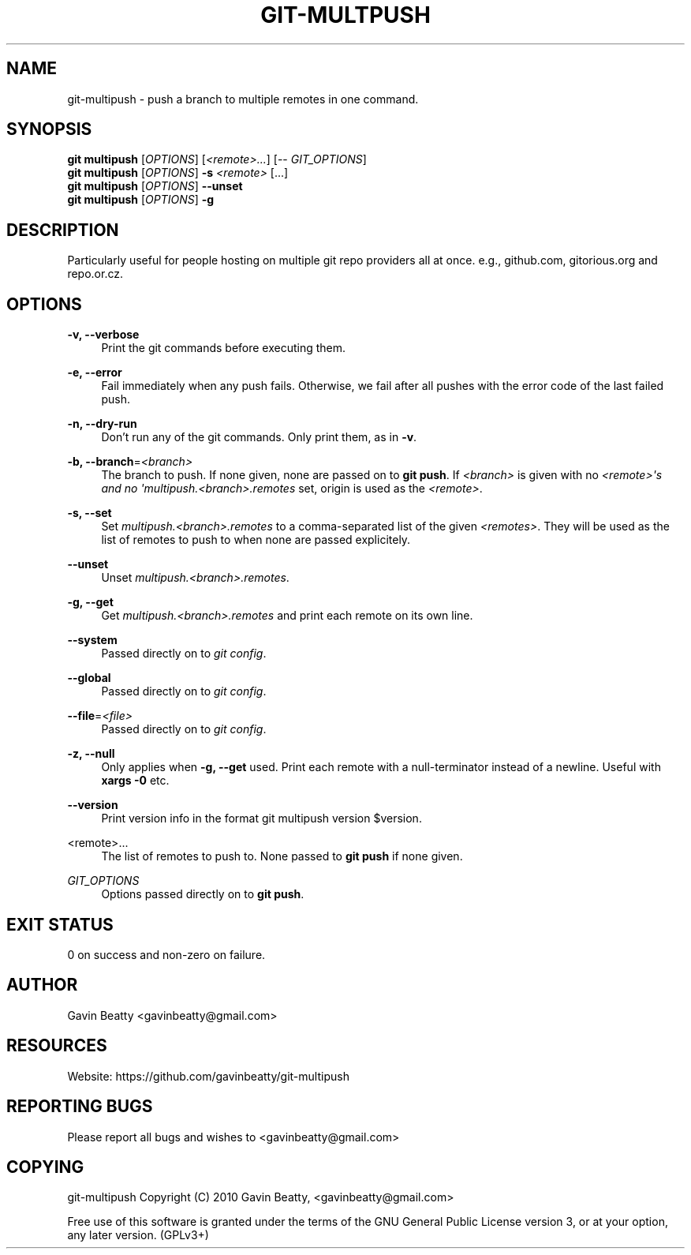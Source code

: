 '\" t
.\"     Title: git-multpush
.\"    Author: [see the "AUTHOR" section]
.\" Generator: DocBook XSL Stylesheets v1.78.1 <http://docbook.sf.net/>
.\"      Date: 11/25/2013
.\"    Manual: \ \&
.\"    Source: \ \&
.\"  Language: English
.\"
.TH "GIT\-MULTPUSH" "1" "11/25/2013" "\ \&" "\ \&"
.\" -----------------------------------------------------------------
.\" * Define some portability stuff
.\" -----------------------------------------------------------------
.\" ~~~~~~~~~~~~~~~~~~~~~~~~~~~~~~~~~~~~~~~~~~~~~~~~~~~~~~~~~~~~~~~~~
.\" http://bugs.debian.org/507673
.\" http://lists.gnu.org/archive/html/groff/2009-02/msg00013.html
.\" ~~~~~~~~~~~~~~~~~~~~~~~~~~~~~~~~~~~~~~~~~~~~~~~~~~~~~~~~~~~~~~~~~
.ie \n(.g .ds Aq \(aq
.el       .ds Aq '
.\" -----------------------------------------------------------------
.\" * set default formatting
.\" -----------------------------------------------------------------
.\" disable hyphenation
.nh
.\" disable justification (adjust text to left margin only)
.ad l
.\" -----------------------------------------------------------------
.\" * MAIN CONTENT STARTS HERE *
.\" -----------------------------------------------------------------
.SH "NAME"
git-multipush \- push a branch to multiple remotes in one command\&.
.SH "SYNOPSIS"
.sp
.nf
\fBgit multipush\fR [\fIOPTIONS\fR] [\fI<remote>\&...\fR] [\-\- \fIGIT_OPTIONS\fR]
\fBgit multipush\fR [\fIOPTIONS\fR] \fB\-s\fR \fI<remote>\fR [\&...]
\fBgit multipush\fR [\fIOPTIONS\fR] \fB\-\-unset\fR
\fBgit multipush\fR [\fIOPTIONS\fR] \fB\-g\fR
.fi
.SH "DESCRIPTION"
.sp
Particularly useful for people hosting on multiple git repo providers all at once\&. e\&.g\&., github\&.com, gitorious\&.org and repo\&.or\&.cz\&.
.SH "OPTIONS"
.PP
\fB\-v, \-\-verbose\fR
.RS 4
Print the git commands before executing them\&.
.RE
.PP
\fB\-e, \-\-error\fR
.RS 4
Fail immediately when any push fails\&. Otherwise, we fail after all pushes with the error code of the last failed push\&.
.RE
.PP
\fB\-n, \-\-dry\-run\fR
.RS 4
Don\(cqt run any of the git commands\&. Only print them, as in
\fB\-v\fR\&.
.RE
.PP
\fB\-b, \-\-branch\fR=\fI<branch>\fR
.RS 4
The branch to push\&. If none given, none are passed on to
\fBgit push\fR\&. If
\fI<branch>\fR
is given with no
\fI<remote>\*(Aqs and no \*(Aqmultipush\&.<branch>\&.remotes\fR
set, origin is used as the
\fI<remote>\fR\&.
.RE
.PP
\fB\-s, \-\-set\fR
.RS 4
Set
\fImultipush\&.<branch>\&.remotes\fR
to a comma\-separated list of the given
\fI<remotes>\fR\&. They will be used as the list of remotes to push to when none are passed explicitely\&.
.RE
.PP
\fB\-\-unset\fR
.RS 4
Unset
\fImultipush\&.<branch>\&.remotes\fR\&.
.RE
.PP
\fB\-g, \-\-get\fR
.RS 4
Get
\fImultipush\&.<branch>\&.remotes\fR
and print each remote on its own line\&.
.RE
.PP
\fB\-\-system\fR
.RS 4
Passed directly on to
\fIgit config\fR\&.
.RE
.PP
\fB\-\-global\fR
.RS 4
Passed directly on to
\fIgit config\fR\&.
.RE
.PP
\fB\-\-file\fR=\fI<file>\fR
.RS 4
Passed directly on to
\fIgit config\fR\&.
.RE
.PP
\fB\-z, \-\-null\fR
.RS 4
Only applies when
\fB\-g, \-\-get\fR
used\&. Print each remote with a null\-terminator instead of a newline\&. Useful with
\fBxargs \-0\fR
etc\&.
.RE
.PP
\fB\-\-version\fR
.RS 4
Print version info in the format
git multipush version $version\&.
.RE
.PP
<remote>\&.\&.\&.
.RS 4
The list of remotes to push to\&. None passed to
\fBgit push\fR
if none given\&.
.RE
.PP
\fIGIT_OPTIONS\fR
.RS 4
Options passed directly on to
\fBgit push\fR\&.
.RE
.SH "EXIT STATUS"
.sp
0 on success and non\-zero on failure\&.
.SH "AUTHOR"
.sp
Gavin Beatty <gavinbeatty@gmail\&.com>
.SH "RESOURCES"
.sp
Website: https://github\&.com/gavinbeatty/git\-multipush
.SH "REPORTING BUGS"
.sp
Please report all bugs and wishes to <gavinbeatty@gmail\&.com>
.SH "COPYING"
.sp
git\-multipush Copyright (C) 2010 Gavin Beatty, <gavinbeatty@gmail\&.com>
.sp
Free use of this software is granted under the terms of the GNU General Public License version 3, or at your option, any later version\&. (GPLv3+)
